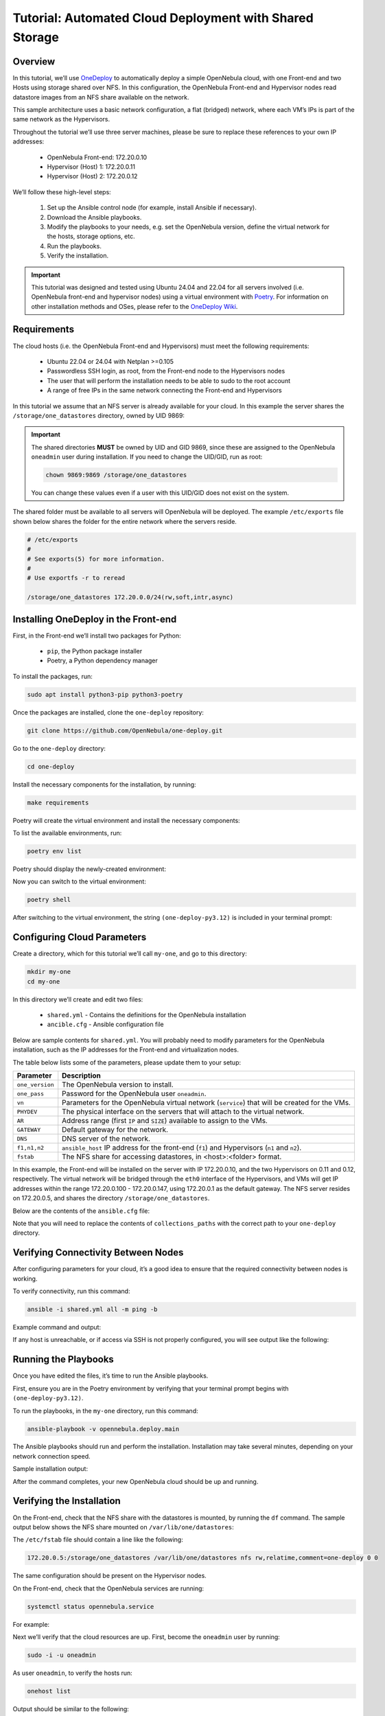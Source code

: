.. _one_deploy_shared:
.. _od_shared:

========================================================
Tutorial: Automated Cloud Deployment with Shared Storage
========================================================

Overview
^^^^^^^^^^^^^^^^^^^^^^

In this tutorial, we’ll use `OneDeploy <https://github.com/OpenNebula/one-deploy>`__ to automatically deploy a simple OpenNebula cloud, with one Front-end and two Hosts using storage shared over NFS. In this configuration, the OpenNebula Front-end and Hypervisor nodes read datastore images from an NFS share available on the network.

This sample architecture uses a basic network configuration, a flat (bridged) network, where each VM’s IPs is part of the same network as the Hypervisors.

.. image:: ../../images/one_deploy_arch_shared.png
   :align: center


Throughout the tutorial we’ll use three server machines, please be sure to replace these references to your own IP addresses:

   * OpenNebula Front-end: 172.20.0.10
   * Hypervisor (Host) 1: 172.20.0.11
   * Hypervisor (Host) 2: 172.20.0.12

We’ll follow these high-level steps:

   #. Set up the Ansible control node (for example, install Ansible if necessary).
   #. Download the Ansible playbooks.
   #. Modify the playbooks to your needs, e.g. set the OpenNebula version, define the virtual network for the hosts, storage options, etc.
   #. Run the playbooks.
   #. Verify the installation.

.. important:: This tutorial was designed and tested using Ubuntu 24.04 and 22.04 for all servers involved (i.e. OpenNebula front-end and hypervisor nodes) using a virtual environment with `Poetry <https://python-poetry.org/>`__. For information on other installation methods and OSes, please refer to the `OneDeploy Wiki <https://github.com/OpenNebula/one-deploy/wiki>`__.

Requirements
^^^^^^^^^^^^^^^^^^^^^^

The cloud hosts (i.e. the OpenNebula Front-end and Hypervisors) must meet the following requirements:

   * Ubuntu 22.04 or 24.04 with Netplan >=0.105
   * Passwordless SSH login, as root, from the Front-end node to the Hypervisors nodes
   * The user that will perform the installation needs to be able to sudo to the root account
   * A range of free IPs in the same network connecting the Front-end and Hypervisors

In this tutorial we assume that an NFS server is already available for your cloud. In this example the server shares the ``/storage/one_datastores`` directory, owned by UID 9869:

.. prompt:: bash # auto

    root@nfs-server:/# ls -ln /storage
    total 0
    drwxr-xr-x 2 9869 9869 6 Jun 26 17:55 one_datastores

.. important:: The shared directories **MUST** be owned by UID and GID 9869, since these are assigned to the OpenNebula ``oneadmin`` user during installation. If you need to change the UID/GID, run as root:

   .. code::
   
      chown 9869:9869 /storage/one_datastores

   You can change these values even if a user with this UID/GID does not exist on the system.

The shared folder must be available to all servers will OpenNebula will be deployed. The example ``/etc/exports`` file shown below shares the folder for the entire network where the servers reside.

.. code:: shell

    # /etc/exports
    #
    # See exports(5) for more information.
    #
    # Use exportfs -r to reread

    /storage/one_datastores 172.20.0.0/24(rw,soft,intr,async)

Installing OneDeploy in the Front-end
^^^^^^^^^^^^^^^^^^^^^^^^^^^^^^^^^^^^^

First, in the Front-end we’ll install two packages for Python:

   * ``pip``, the Python package installer
   * Poetry, a Python dependency manager

To install the packages, run:

.. code::

   sudo apt install python3-pip python3-poetry

Once the packages are installed, clone the ``one-deploy`` repository:

.. code::

   git clone https://github.com/OpenNebula/one-deploy.git

Go to the ``one-deploy`` directory:

.. code::

   cd one-deploy

Install the necessary components for the installation, by running:

.. code::

   make requirements

Poetry will create the virtual environment and install the necessary components:

.. prompt:: bash # auto

   front-end:~/one-deploy$ make requirements
   poetry update --directory /home/basedeployer/one-deploy/
   Creating virtualenv one-deploy-Yw-1D8Id-py3.12 in /home/basedeployer/.cache/pypoetry/virtualenvs
   Updating dependencies
   Resolving dependencies... (3.6s)

   Package operations: 40 installs, 0 updates, 0 removals

     - Installing attrs (24.2.0)
     - Installing pycparser (2.22)
     - Installing rpds-py (0.20.0)
     - Installing cffi (1.17.0)
     - Installing markupsafe (2.1.5)
     - Installing mdurl (0.1.2)
     - Installing referencing (0.35.1)
     - Installing cryptography (43.0.0)
     - Installing jinja2 (3.1.4)
     - Installing jsonschema-specifications (2023.12.1)
     - Installing markdown-it-py (3.0.0)
     - Installing packaging (24.1)
     - Installing pygments (2.18.0)
     - Installing pyyaml (6.0.2)
     - Installing resolvelib (1.0.1)
     - Installing ansible-core (2.15.12)
     - Installing bracex (2.5)


To list the available environments, run:

.. code::

   poetry env list

Poetry should display the newly-created environment:

.. prompt:: bash # auto

   front-end:~/one-deploy$ poetry env list
   one-deploy-Yw-1D8Id-py3.12 (Activated)

Now you can switch to the virtual environment:

.. code::

   poetry shell

After switching to the virtual environment, the string ``(one-deploy-py3.12)`` is included in your terminal prompt:

.. prompt:: bash # auto

   front-end:~/one-deploy$ poetry shell
   Spawning shell within /home/basedeployer/.cache/pypoetry/virtualenvs/one-deploy-Yw-1D8Id-py3.12
   front-end:~/one-deploy$ . /home/basedeployer/.cache/pypoetry/virtualenvs/one-deploy-Yw-1D8Id-py3.12/bin/activate
   (one-deploy-py3.12) front-end:~/one-deploy$

Configuring Cloud Parameters
^^^^^^^^^^^^^^^^^^^^^^^^^^^^^^^^^^^^^^^^

Create a directory, which for this tutorial we’ll call ``my-one``, and go to this directory:

.. code::

   mkdir my-one
   cd my-one

In this directory we’ll create and edit two files:

   * ``shared.yml`` - Contains the definitions for the OpenNebula installation
   * ``ancible.cfg`` - Ansible configuration file

Below are sample contents for ``shared.yml``. You will probably need to modify parameters for the OpenNebula installation, such as the IP addresses for the Front-end and virtualization nodes.

.. prompt:: bash # auto

   ---
   all:
     vars:
       ansible_user: root
       one_version: '6.10'
       one_pass: opennebulapass
       vn:
         service:
           managed: true
           template:
             VN_MAD: bridge
             BRIDGE: br0
             AR:
               TYPE: IP4
               IP: 172.20.0.100
               SIZE: 48
             NETWORK_ADDRESS: 172.20.0.0
             NETWORK_MASK: 255.255.255.0
             GATEWAY: 172.20.0.1
             DNS: 1.1.1.1

       ds: { mode: shared }

       fstab:
        - src: "172.20.0.5:/storage/one_datastores"

   frontend:
     hosts:
       f1: { ansible_host: 172.20.0.10 }

   node:
     hosts:
       n1: { ansible_host: 172.20.0.11 }
       n2: { ansible_host: 172.20.0.12 }

The table below lists some of the parameters, please update them to your setup:

+-------------------+-------------------------------------------------------------------------------------------------+
| Parameter         | Description                                                                                     |
+===================+=================================================================================================+
| ``one_version``   | The OpenNebula version to install.                                                              |
+-------------------+-------------------------------------------------------------------------------------------------+
| ``one_pass``      | Password for the OpenNebula user ``oneadmin``.                                                  |
+-------------------+-------------------------------------------------------------------------------------------------+
| ``vn``            | Parameters for the OpenNebula virtual network (``service``) that will be created for the VMs.   |
+-------------------+-------------------------------------------------------------------------------------------------+
| ``PHYDEV``        | The physical interface on the servers that will attach to the virtual network.                  |
+-------------------+-------------------------------------------------------------------------------------------------+
| ``AR``            | Address range (first ``IP`` and ``SIZE``) available to assign to the VMs.                       |
+-------------------+-------------------------------------------------------------------------------------------------+
| ``GATEWAY``       | Default gateway for the network.                                                                |
+-------------------+-------------------------------------------------------------------------------------------------+
| ``DNS``           | DNS server of the network.                                                                      |
+-------------------+-------------------------------------------------------------------------------------------------+
| ``f1,n1,n2``      | ``ansible_host`` IP address for the front-end (``f1``) and Hypervisors (``n1`` and ``n2``).     |
+-------------------+-------------------------------------------------------------------------------------------------+
| ``fstab``         | The NFS share for accessing datastores, in <host>:<folder> format.                              |
+-------------------+-------------------------------------------------------------------------------------------------+

In this example, the Front-end will be installed on the server with IP 172.20.0.10, and the two Hypervisors on 0.11 and 0.12, respectively. The virtual network will be bridged through the ``eth0`` interface of the Hypervisors, and VMs will get IP addresses within the range 172.20.0.100 - 172.20.0.147, using 172.20.0.1 as the default gateway. The NFS server resides on 172.20.0.5, and shares the directory ``/storage/one_datastores``.

Below are the contents of the ``ansible.cfg`` file:

.. prompt:: bash # auto

  [defaults]
   inventory=./shared.yml
   gathering=explicit
   host_key_checking=false
   display_skipped_hosts=true
   retry_files_enabled=false
   any_errors_fatal=true
   stdout_callback=yaml
   timeout=30
   collections_paths=/home/user/one-deploy/ansible_collections

   [ssh_connection]
   pipelining=true
   ssh_args=-q -o ControlMaster=auto -o ControlPersist=60s

   [privilege_escalation]
   become      = true
   become_user = root

Note that you will need to replace the contents of ``collections_paths`` with the correct path to your ``one-deploy`` directory.

Verifying Connectivity Between Nodes
^^^^^^^^^^^^^^^^^^^^^^^^^^^^^^^^^^^^^^^^

After configuring parameters for your cloud, it’s a good idea to ensure that the required connectivity between nodes is working.

To verify connectivity, run this command:

.. code::

   ansible -i shared.yml all -m ping -b

Example command and output:

.. prompt:: bash # auto

   (one-deploy-py3.12) front-end:~/one-deploy$ ansible -i shared.yml all -m ping -b 
   f1 | SUCCESS => {
       "ansible_facts": {
           "discovered_interpreter_python": "/usr/bin/python3"
       },
       "changed": false,
       "ping": "pong"
   }
   n2 | SUCCESS => {
       "ansible_facts": {
           "discovered_interpreter_python": "/usr/bin/python3"
       },
       "changed": false,
       "ping": "pong"
   }
   n1 | SUCCESS => {
       "ansible_facts": {
           "discovered_interpreter_python": "/usr/bin/python3"
       },
       "changed": false,
       "ping": "pong"
   }

If any host is unreachable, or if access via SSH is not properly configured, you will see output like the following:

.. prompt:: bash # auto

   n2 | UNREACHABLE! => {
       "changed": false,
       "msg": "Data could not be sent to remote host \"172.20.0.11\". Make sure this host can be reached over ssh: ",
       "unreachable": true
   }

Running the Playbooks
^^^^^^^^^^^^^^^^^^^^^^^^

Once you have edited the files, it’s time to run the Ansible playbooks.

First, ensure you are in the Poetry environment by verifying that your terminal prompt begins with ``(one-deploy-py3.12)``.

To run the playbooks, in the ``my-one`` directory, run this command:

.. code::

   ansible-playbook -v opennebula.deploy.main

The Ansible playbooks should run and perform the installation. Installation may take several minutes, depending on your network connection speed.

Sample installation output:

.. prompt:: bash # auto

   (one-deploy-py3.12) front-end:~/my-one$ ansible-playbook -v opennebula.deploy.main
   Using /home/basedeployer/my-one/ansible.cfg as config file
   running playbook inside collection opennebula.deploy
   [WARNING]: Could not match supplied host pattern, ignoring: bastion

   PLAY [bastion] *******************************************************************************************
   skipping: no hosts matched
   [WARNING]: Could not match supplied host pattern, ignoring: grafana
   [WARNING]: Could not match supplied host pattern, ignoring: mons
   [WARNING]: Could not match supplied host pattern, ignoring: mgrs
   [WARNING]: Could not match supplied host pattern, ignoring: osds

   PLAY [frontend,node,grafana,mons,mgrs,osds] **************************************************************

   TASK [opennebula.deploy.helper/python3 : Bootstrap python3 intepreter] ***********************************
   skipping: [f1] => changed=false
     attempts: 1
     msg: /usr/bin/python3 exists, matching creates option
   skipping: [n2] => changed=false
     attempts: 1
     msg: /usr/bin/python3 exists, matching creates option
   skipping: [n1] => changed=false
     attempts: 1
     msg: /usr/bin/python3 exists, matching creates option

   ...

   TASK [opennebula.deploy.prometheus/server : Enable / Start / Restart Alertmanager service (NOW)] *********
   skipping: [f1] => changed=false
     false_condition: features.prometheus | bool is true
     skip_reason: Conditional result was False

   PLAY [grafana] *******************************************************************************************
   skipping: no hosts matched

   PLAY RECAP ***********************************************************************************************
   f1                         : ok=84   changed=33   unreachable=0    failed=0    skipped=75   rescued=0    ignored=0   
   n1                         : ok=37   changed=12   unreachable=0    failed=0    skipped=57   rescued=0    ignored=0   
   n2                         : ok=37   changed=12   unreachable=0    failed=0    skipped=48   rescued=0    ignored=0

After the command completes, your new OpenNebula cloud should be up and running.

Verifying the Installation
^^^^^^^^^^^^^^^^^^^^^^^^^^^^^^^^^^

On the Front-end, check that the NFS share with the datastores is mounted, by running the ``df`` command. The sample output below shows the NFS share mounted on ``/var/lib/one/datastores``:

.. prompt:: bash # auto

   df
   Filesystem     1K-blocks    Used Available Use% Mounted on
   tmpfs             796304    1016    795288   1% /run
   /dev/vda1       29378688 4622632  24739672  16% /
   tmpfs            3981500       0   3981500   0% /dev/shm
   tmpfs               5120       4      5116   1% /run/lock
   tmpfs            3981500       0   3981500   0% /run/qemu
   /dev/vda16        901520  166284    672108  20% /boot
   /dev/vda15        106832    6246    100586   6% /boot/efi
   tmpfs             796300       8    796292   1% /run/user/0
   172.20.0.5:/storage/one_datastores   5004032 2447104   2540544  50% /var/lib/one/datastores
   
The ``/etc/fstab`` file should contain a line like the following:

.. code::

   172.20.0.5:/storage/one_datastores /var/lib/one/datastores nfs rw,relatime,comment=one-deploy 0 0

The same configuration should be present on the Hypervisor nodes.

On the Front-end, check that the OpenNebula services are running:

.. code::

   systemctl status opennebula.service

For example:

.. prompt:: bash # auto

   systemctl status opennebula.service
   ● opennebula.service - OpenNebula Cloud Controller Daemon
        Loaded: loaded (/usr/lib/systemd/system/opennebula.service; enabled; preset: enabled)
        Active: active (running) since Mon 2024-08-12 14:44:25 UTC; 1 day 6h ago
      Main PID: 7023 (oned)
         Tasks: 74 (limit: 9290)
        Memory: 503.9M (peak: 582.2M)
           CPU: 4min 13.617s
        CGroup: /system.slice/opennebula.service
                ├─7023 /usr/bin/oned -f
                ├─7050 ruby /usr/lib/one/mads/one_hm.rb -p 2101 -l 2102 -b 127.0.0.1
                ├─7074 ruby /usr/lib/one/mads/one_vmm_exec.rb -t 15 -r 0 kvm -p
                ├─7091 ruby /usr/lib/one/mads/one_vmm_exec.rb -t 15 -r 0 lxc
                ├─7108 ruby /usr/lib/one/mads/one_vmm_exec.rb -t 15 -r 0 kvm
                ├─7127 ruby /usr/lib/one/mads/one_tm.rb -t 15 -d dummy,lvm,shared,fs_lvm,fs_lvm_ssh,qcow2,ss>
                ├─7150 ruby /usr/lib/one/mads/one_auth_mad.rb --authn ssh,x509,ldap,server_cipher,server_x509
                ├─7165 ruby /usr/lib/one/mads/one_datastore.rb -t 15 -d dummy,fs,lvm,ceph,dev,iscsi_libvirt,>
                ├─7182 ruby /usr/lib/one/mads/one_market.rb -t 15 -m http,s3,one,linuxcontainers
                ├─7199 ruby /usr/lib/one/mads/one_ipam.rb -t 1 -i dummy,aws,equinix,vultr
                ├─7213 /usr/lib/one/mads/onemonitord "-c monitord.conf"
                ├─7230 ruby /usr/lib/one/mads/one_im_exec.rb -r 3 -t 15 -w 90 kvm
                ├─7243 ruby /usr/lib/one/mads/one_im_exec.rb -r 3 -t 15 -w 90 lxc
                └─7256 ruby /usr/lib/one/mads/one_im_exec.rb -r 3 -t 15 -w 90 qemu

Next we’ll verify that the cloud resources are up. First, become the ``oneadmin`` user by running:

.. code::

   sudo -i -u oneadmin

As user ``oneadmin``, to verify the hosts run:

.. code::

   onehost list

Output should be similar to the following:

.. prompt:: bash # auto

   oneadmin@front-end:~$ onehost list
     ID NAME                                        CLUSTER    TVM      ALLOCATED_CPU      ALLOCATED_MEM STAT
      1 172.20.0.12                                  default      0       0 / 100 (0%)     0K / 1.9G (0%) on
      0 172.20.0.11                                  default      0       0 / 100 (0%)     0K / 1.9G (0%) on

The two servers that we specified in the ``shared.yml`` file are running as OpenNebula Hypervisor nodes. Ensure that the last column, ``STAT``, displays ``on`` and not ``err``.

To check the datastores, run:

.. code::

   onedatastore list

Output should be similar to the following:

.. prompt:: bash # auto

   oneadmin@ubuntu2404fsn:~$ onedatastore list
     ID NAME                                               SIZE AVA CLUSTERS IMAGES TYPE DS      TM      STAT
      2 files                                               28G 87% 0             0 fil  fs      ssh     on
      1 default                                             28G 87% 0             0 img  fs      shared  on
      0 system                                                - -   0             0 sys  -       shared  on

Again, verify that the last column, ``STAT``, displays ``on`` and not ``err``.

Finally, verify the virtual network created as part of the deployment (in this case ``service``) by running:

.. code::

   onevnet list

For example:

.. prompt:: bash # auto

   oneadmin@front-end:~$ onevnet list
     ID USER     GROUP    NAME                        CLUSTERS   BRIDGE          STATE       LEASES OUTD ERRO
      0 oneadmin oneadmin admin_net                   0          br0             rdy              3    0    0

The ``STATE`` column should display ``rdy``.

Next we can connect to the Sunstone UI on the Front-end. On any machine with connectivity to the Front-end node, point your browser to ``<Front-end IP>:2616``, in this case ``http://172.20.0.10:2616``. You should be greeted with the Sunstone login screen:

.. image:: ../../images/sunstone_login_dark.png
   :align: center
   :scale: 60%

|

You can log in as user ``oneadmin``, with the password provided as the ``one_pass`` parameter in the ``shared.yml`` file (in this example, ``opennebulapass``).

At this point, we have verified that the complete OpenNebula cloud is up and running. Next we’ll test the Hypervisor nodes by creating and deploying a test VM.

Creating a Test VM
^^^^^^^^^^^^^^^^^^^^

To create a test VM, first we’ll download an adequate image, in this case an Alpine Linux from the OpenNebula Marketplace. Run this command:

.. code::

   onemarketapp export -d default 'Alpine Linux 3.17' alpine.

The image will be downloaded and assigned ID ``0``:

.. prompt:: bash # auto

   oneadmin@front-end:~$ onemarketapp export -d default 'Alpine Linux 3.17' alpine
   IMAGE
       ID: 0
   VMTEMPLATE
       ID: 0

Verify that the image is ready to be instantiated, by running: 

.. code::

   oneimage list

.. prompt:: bash # auto

   oneadmin@front-end:~$ oneimage list
     ID USER     GROUP    NAME                                          DATASTORE     SIZE TYPE PER STAT RVMS
      0 oneadmin oneadmin alpine                                        default       256M OS    No rdy     0

Ensure that the ``STAT`` column displays ``rdy``. 

To create a test VM based on the Alpine image and attach it to the ``service`` network, run:

.. code::

   onetemplate instantiate --nic service alpine

The command should return the ID of the VM, in this case ``0``:

.. prompt:: bash # auto

   oneadmin@front-end:~$  onetemplate instantiate --nic service alpine
   VM ID: 0

Wait a few moments for the VM to reach its running state. To verify that it is running, run:

.. code:: 

   onevm list

.. prompt:: bash # auto

   oneadmin@front-end:~$ onevm list
     ID USER     GROUP    NAME                                 STAT  CPU     MEM HOST                           TIME
      0 oneadmin oneadmin alpine-0                             runn    1    128M 172.20.0.12                 0d 0h17

Ensure that the ``STAT`` column displays ``runn``.

Finally, verify that the VM is reachable on the network. Being the first VM that was deployed, this test VM will use the first IP available on the network, in this case ``172.20.0.100``. (Note that in the output of the command above, the IP listed is that of the Hypervisor where the VM runs, not the VM.)

To test connectivity with the VM, you can run:

.. code::

   ping -c 3 172.20.0.100

.. prompt:: bash # auto

   oneadmin@front-end:~$ ping -c 3 172.20.0.100
   PING 172.20.0.100 (172.20.0.100) 56(84) bytes of data.
   64 bytes from 172.20.0.100: icmp_seq=1 ttl=64 time=0.203 ms
   64 bytes from 172.20.0.100: icmp_seq=2 ttl=64 time=0.404 ms
   64 bytes from 172.20.0.100: icmp_seq=3 ttl=64 time=0.304 ms

   --- 172.20.0.100 ping statistics ---
   3 packets transmitted, 3 received, 0% packet loss, time 2024ms
   rtt min/avg/max/mdev = 0.203/0.303/0.404/0.082 m

The VM is up and running. At this point, you have deployed a complete, fully functional OpenNebula cloud.

Summary of the Installation
^^^^^^^^^^^^^^^^^^^^^^^^^^^^

The installation in this tutorial follows the most basic OpenNebula cloud configuration, creating a virtual network on a range of IPs already available on the physical network. Each VM in the cloud connects to this virtual network using the main interface on the Hypervisor node where the VM is running.

You can also use automated deployment with more advanced network configurations, such as `VXLAN/EVPN <https://github.com/OpenNebula/one-deploy/wiki/arch_evpn>`__ or Virtual IPs (VIPs) for `High-Availability <https://github.com/OpenNebula/one-deploy/wiki/arch_ha>`__. For details on these and other configuration options, please refer to the `OneDeploy Wiki <https://github.com/OpenNebula/one-deploy/wiki>`__.

Next Steps
^^^^^^^^^^^^^^

The Ansible playbooks available in OneDeploy offer a full range of configuration options for your cloud. You can expand on the basic example provided in this tutorial by modifying the variables in the playbooks to define your configuration for Ceph storage, airgapped installations, HA and federated Front-ends, and other options. For details please refer to the `OneDepoy repository <https://github.com/OpenNebula/one-deploy>`__ and `Wiki <https://github.com/OpenNebula/one-deploy/wiki>`__.





